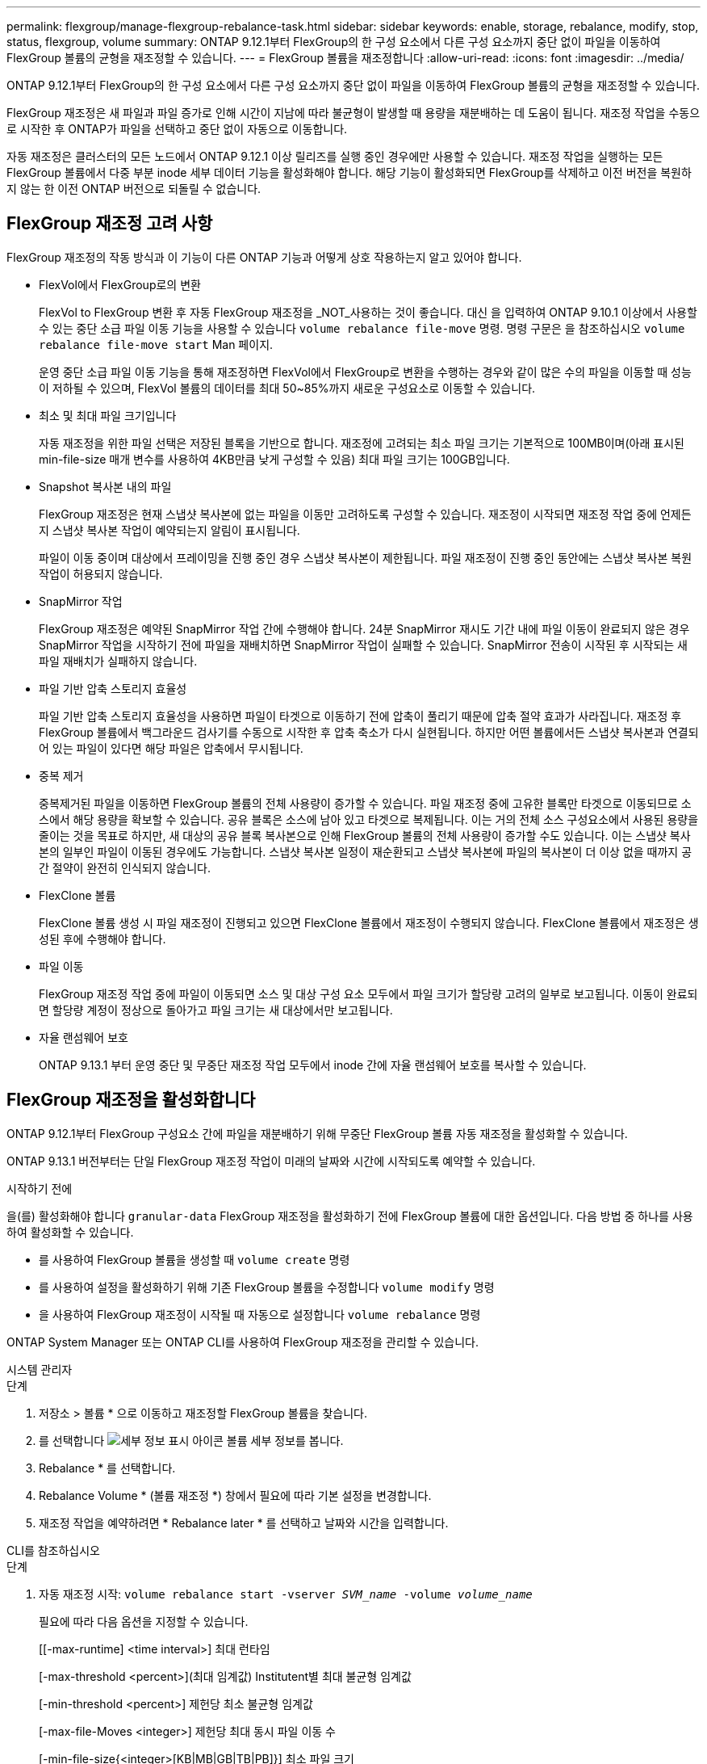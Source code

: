 ---
permalink: flexgroup/manage-flexgroup-rebalance-task.html 
sidebar: sidebar 
keywords: enable, storage, rebalance, modify, stop, status, flexgroup, volume 
summary: ONTAP 9.12.1부터 FlexGroup의 한 구성 요소에서 다른 구성 요소까지 중단 없이 파일을 이동하여 FlexGroup 볼륨의 균형을 재조정할 수 있습니다. 
---
= FlexGroup 볼륨을 재조정합니다
:allow-uri-read: 
:icons: font
:imagesdir: ../media/


[role="lead"]
ONTAP 9.12.1부터 FlexGroup의 한 구성 요소에서 다른 구성 요소까지 중단 없이 파일을 이동하여 FlexGroup 볼륨의 균형을 재조정할 수 있습니다.

FlexGroup 재조정은 새 파일과 파일 증가로 인해 시간이 지남에 따라 불균형이 발생할 때 용량을 재분배하는 데 도움이 됩니다. 재조정 작업을 수동으로 시작한 후 ONTAP가 파일을 선택하고 중단 없이 자동으로 이동합니다.

자동 재조정은 클러스터의 모든 노드에서 ONTAP 9.12.1 이상 릴리즈를 실행 중인 경우에만 사용할 수 있습니다. 재조정 작업을 실행하는 모든 FlexGroup 볼륨에서 다중 부분 inode 세부 데이터 기능을 활성화해야 합니다. 해당 기능이 활성화되면 FlexGroup를 삭제하고 이전 버전을 복원하지 않는 한 이전 ONTAP 버전으로 되돌릴 수 없습니다.



== FlexGroup 재조정 고려 사항

FlexGroup 재조정의 작동 방식과 이 기능이 다른 ONTAP 기능과 어떻게 상호 작용하는지 알고 있어야 합니다.

* FlexVol에서 FlexGroup로의 변환
+
FlexVol to FlexGroup 변환 후 자동 FlexGroup 재조정을 _NOT_사용하는 것이 좋습니다. 대신 을 입력하여 ONTAP 9.10.1 이상에서 사용할 수 있는 중단 소급 파일 이동 기능을 사용할 수 있습니다 `volume rebalance file-move` 명령. 명령 구문은 을 참조하십시오 `volume rebalance file-move start` Man 페이지.

+
운영 중단 소급 파일 이동 기능을 통해 재조정하면 FlexVol에서 FlexGroup로 변환을 수행하는 경우와 같이 많은 수의 파일을 이동할 때 성능이 저하될 수 있으며, FlexVol 볼륨의 데이터를 최대 50~85%까지 새로운 구성요소로 이동할 수 있습니다.

* 최소 및 최대 파일 크기입니다
+
자동 재조정을 위한 파일 선택은 저장된 블록을 기반으로 합니다. 재조정에 고려되는 최소 파일 크기는 기본적으로 100MB이며(아래 표시된 min-file-size 매개 변수를 사용하여 4KB만큼 낮게 구성할 수 있음) 최대 파일 크기는 100GB입니다.

* Snapshot 복사본 내의 파일
+
FlexGroup 재조정은 현재 스냅샷 복사본에 없는 파일을 이동만 고려하도록 구성할 수 있습니다. 재조정이 시작되면 재조정 작업 중에 언제든지 스냅샷 복사본 작업이 예약되는지 알림이 표시됩니다.

+
파일이 이동 중이며 대상에서 프레이밍을 진행 중인 경우 스냅샷 복사본이 제한됩니다. 파일 재조정이 진행 중인 동안에는 스냅샷 복사본 복원 작업이 허용되지 않습니다.

* SnapMirror 작업
+
FlexGroup 재조정은 예약된 SnapMirror 작업 간에 수행해야 합니다. 24분 SnapMirror 재시도 기간 내에 파일 이동이 완료되지 않은 경우 SnapMirror 작업을 시작하기 전에 파일을 재배치하면 SnapMirror 작업이 실패할 수 있습니다. SnapMirror 전송이 시작된 후 시작되는 새 파일 재배치가 실패하지 않습니다.

* 파일 기반 압축 스토리지 효율성
+
파일 기반 압축 스토리지 효율성을 사용하면 파일이 타겟으로 이동하기 전에 압축이 풀리기 때문에 압축 절약 효과가 사라집니다. 재조정 후 FlexGroup 볼륨에서 백그라운드 검사기를 수동으로 시작한 후 압축 축소가 다시 실현됩니다. 하지만 어떤 볼륨에서든 스냅샷 복사본과 연결되어 있는 파일이 있다면 해당 파일은 압축에서 무시됩니다.

* 중복 제거
+
중복제거된 파일을 이동하면 FlexGroup 볼륨의 전체 사용량이 증가할 수 있습니다. 파일 재조정 중에 고유한 블록만 타겟으로 이동되므로 소스에서 해당 용량을 확보할 수 있습니다. 공유 블록은 소스에 남아 있고 타겟으로 복제됩니다. 이는 거의 전체 소스 구성요소에서 사용된 용량을 줄이는 것을 목표로 하지만, 새 대상의 공유 블록 복사본으로 인해 FlexGroup 볼륨의 전체 사용량이 증가할 수도 있습니다. 이는 스냅샷 복사본의 일부인 파일이 이동된 경우에도 가능합니다. 스냅샷 복사본 일정이 재순환되고 스냅샷 복사본에 파일의 복사본이 더 이상 없을 때까지 공간 절약이 완전히 인식되지 않습니다.

* FlexClone 볼륨
+
FlexClone 볼륨 생성 시 파일 재조정이 진행되고 있으면 FlexClone 볼륨에서 재조정이 수행되지 않습니다. FlexClone 볼륨에서 재조정은 생성된 후에 수행해야 합니다.

* 파일 이동
+
FlexGroup 재조정 작업 중에 파일이 이동되면 소스 및 대상 구성 요소 모두에서 파일 크기가 할당량 고려의 일부로 보고됩니다. 이동이 완료되면 할당량 계정이 정상으로 돌아가고 파일 크기는 새 대상에서만 보고됩니다.

* 자율 랜섬웨어 보호
+
ONTAP 9.13.1 부터 운영 중단 및 무중단 재조정 작업 모두에서 inode 간에 자율 랜섬웨어 보호를 복사할 수 있습니다.





== FlexGroup 재조정을 활성화합니다

ONTAP 9.12.1부터 FlexGroup 구성요소 간에 파일을 재분배하기 위해 무중단 FlexGroup 볼륨 자동 재조정을 활성화할 수 있습니다.

ONTAP 9.13.1 버전부터는 단일 FlexGroup 재조정 작업이 미래의 날짜와 시간에 시작되도록 예약할 수 있습니다.

.시작하기 전에
을(를) 활성화해야 합니다 `granular-data` FlexGroup 재조정을 활성화하기 전에 FlexGroup 볼륨에 대한 옵션입니다. 다음 방법 중 하나를 사용하여 활성화할 수 있습니다.

* 를 사용하여 FlexGroup 볼륨을 생성할 때 `volume create` 명령
* 를 사용하여 설정을 활성화하기 위해 기존 FlexGroup 볼륨을 수정합니다 `volume modify` 명령
* 을 사용하여 FlexGroup 재조정이 시작될 때 자동으로 설정합니다 `volume rebalance` 명령


ONTAP System Manager 또는 ONTAP CLI를 사용하여 FlexGroup 재조정을 관리할 수 있습니다.

[role="tabbed-block"]
====
.시스템 관리자
--
.단계
. 저장소 > 볼륨 * 으로 이동하고 재조정할 FlexGroup 볼륨을 찾습니다.
. 를 선택합니다 image:icon_dropdown_arrow.gif["세부 정보 표시 아이콘"] 볼륨 세부 정보를 봅니다.
. Rebalance * 를 선택합니다.
. Rebalance Volume * (볼륨 재조정 *) 창에서 필요에 따라 기본 설정을 변경합니다.
. 재조정 작업을 예약하려면 * Rebalance later * 를 선택하고 날짜와 시간을 입력합니다.


--
.CLI를 참조하십시오
--
.단계
. 자동 재조정 시작: `volume rebalance start -vserver _SVM_name_ -volume _volume_name_`
+
필요에 따라 다음 옵션을 지정할 수 있습니다.

+
[[-max-runtime] <time interval>] 최대 런타임

+
[-max-threshold <percent>](최대 임계값) Institutent별 최대 불균형 임계값

+
[-min-threshold <percent>] 제헌당 최소 불균형 임계값

+
[-max-file-Moves <integer>] 제헌당 최대 동시 파일 이동 수

+
[-min-file-size{<integer>[KB|MB|GB|TB|PB]}] 최소 파일 크기

+
[-start-time <mm/dd/yyyy-00:00:00>] 시작 날짜와 시간의 균형을 재조정합니다

+
[-exclude-snapshots{true|false}] 스냅샷 복사본에 고착된 파일을 제외합니다

+
예:

+
[listing]
----
volume rebalance start -vserver vs0 -volume fg1
----


--
====


== FlexGroup 재조정 구성을 수정합니다

FlexGroup 재조정 구성을 변경하여 불균형 임계값, 동시 파일 수 최소 파일 크기, 최대 런타임 및 스냅샷 복사본을 포함 또는 제외할 수 있습니다. FlexGroup 재조정 일정을 수정하는 옵션은 ONTAP 9.13.1 부터 사용할 수 있습니다.

[role="tabbed-block"]
====
.시스템 관리자
--
.단계
. 저장소 > 볼륨 * 으로 이동하고 재조정할 FlexGroup 볼륨을 찾습니다.
. 를 선택합니다 image:icon_dropdown_arrow.gif["세부 정보 표시 아이콘"] 볼륨 세부 정보를 봅니다.
. Rebalance * 를 선택합니다.
. Rebalance Volume * (볼륨 재조정 *) 창에서 필요에 따라 기본 설정을 변경합니다.


--
.CLI를 참조하십시오
--
.단계
. 자동 재조정 수정: `volume rebalance modify -vserver _SVM_name_ -volume _volume_name_`
+
다음 옵션 중 하나 이상을 지정할 수 있습니다.

+
[[-max-runtime] <time interval>] 최대 런타임

+
[-max-threshold <percent>](최대 임계값) Institutent별 최대 불균형 임계값

+
[-min-threshold <percent>] 제헌당 최소 불균형 임계값

+
[-max-file-Moves <integer>] 제헌당 최대 동시 파일 이동 수

+
[-min-file-size{<integer>[KB|MB|GB|TB|PB]}] 최소 파일 크기

+
[-start-time <mm/dd/yyyy-00:00:00>] 시작 날짜와 시간의 균형을 재조정합니다

+
[-exclude-snapshots{true|false}] 스냅샷 복사본에 고착된 파일을 제외합니다



--
====


== FlexGroup 재조정을 중지합니다

FlexGroup 재조정이 활성화 또는 예약되면 언제든지 중지할 수 있습니다.

[role="tabbed-block"]
====
.시스템 관리자
--
.단계
. 저장소 > 볼륨 * 으로 이동하여 FlexGroup 볼륨을 찾습니다.
. 를 선택합니다 image:icon_dropdown_arrow.gif["세부 정보 표시 아이콘"] 볼륨 세부 정보를 봅니다.
. Stop Rebalance * 를 선택합니다.


--
.CLI를 참조하십시오
--
.단계
. FlexGroup 재조정 중지: `volume rebalance stop -vserver _SVM_name_ -volume _volume_name_`


--
====


== FlexGroup 재조정 상태를 봅니다

FlexGroup 재조정 작업, FlexGroup 재조정 구성, 재조정 작업 시간 및 재조정 인스턴스 세부 정보에 대한 상태를 표시할 수 있습니다.

[role="tabbed-block"]
====
.시스템 관리자
--
.단계
. 저장소 > 볼륨 * 으로 이동하여 FlexGroup 볼륨을 찾습니다.
. 를 선택합니다 image:icon_dropdown_arrow.gif["세부 정보 표시 아이콘"] FlexGroup 세부 정보를 봅니다.
. * FlexGroup 잔액 상태 * 는 세부 정보 창의 하단 근처에 표시됩니다.
. 마지막 재조정 작업에 대한 정보를 보려면 * Last Volume Rebalance Status * 를 선택합니다.


--
.CLI를 참조하십시오
--
.단계
. FlexGroup 재조정 작업의 상태를 봅니다. `volume rebalance show`
+
재조정 상태의 예:

+
[listing]
----
> volume rebalance show
Vserver: vs0
                                                        Target     Imbalance
Volume       State                  Total      Used     Used       Size     %
------------ ------------------ --------- --------- --------- --------- -----
fg1          idle                     4GB   115.3MB         -       8KB    0%
----
+
재조정 구성 세부 정보의 예:

+
[listing]
----
> volume rebalance show -config
Vserver: vs0
                    Max            Threshold         Max          Min          Exclude
Volume              Runtime        Min     Max       File Moves   File Size    Snapshot
---------------     ------------   -----   -----     ----------   ---------    ---------
fg1                 6h0m0s         5%      20%          25          4KB          true
----
+
재조정 시간 세부 정보의 예:

+
[listing]
----
> volume rebalance show -time
Vserver: vs0
Volume               Start Time                    Runtime        Max Runtime
----------------     -------------------------     -----------    -----------
fg1                  Wed Jul 20 16:06:11 2022      0h1m16s        6h0m0s
----
+
인스턴스 재조정 세부 정보의 예:

+
[listing]
----
    > volume rebalance show -instance
    Vserver Name: vs0
    Volume Name: fg1
    Is Constituent: false
    Rebalance State: idle
    Rebalance Notice Messages: -
    Total Size: 4GB
    AFS Used Size: 115.3MB
    Constituent Target Used Size: -
    Imbalance Size: 8KB
    Imbalance Percentage: 0%
    Moved Data Size: -
    Maximum Constituent Imbalance Percentage: 1%
    Rebalance Start Time: Wed Jul 20 16:06:11 2022
    Rebalance Stop Time: -
    Rebalance Runtime: 0h1m32s
    Rebalance Maximum Runtime: 6h0m0s
    Maximum Imbalance Threshold per Constituent: 20%
    Minimum Imbalance Threshold per Constituent: 5%
    Maximum Concurrent File Moves per Constituent: 25
    Minimum File Size: 4KB
    Exclude Files Stuck in Snapshot Copies: true
----


--
====